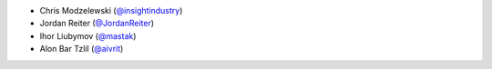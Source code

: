 * Chris Modzelewski (`@insightindustry <https://github.com/insightindustry/>`_)
* Jordan Reiter (`@JordanReiter <https://github.com/JordanReiter/>`_)
* Ihor Liubymov (`@mastak <https://github.com/mastak/>`_)
* Alon Bar Tzlil (`@aivrit <https://github.com/aivrit/>`_)
